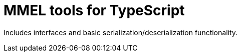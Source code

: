 = MMEL tools for TypeScript

Includes interfaces and basic serialization/deserialization functionality.

